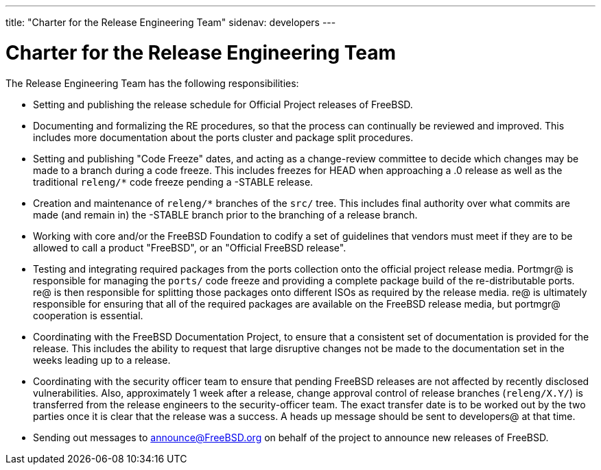 ---
title: "Charter for the Release Engineering Team"
sidenav: developers
---

= Charter for the Release Engineering Team

The Release Engineering Team has the following responsibilities:

* Setting and publishing the release schedule for Official Project releases of FreeBSD.
* Documenting and formalizing the RE procedures, so that the process can continually be reviewed and improved. This includes more documentation about the ports cluster and package split procedures.
* Setting and publishing "Code Freeze" dates, and acting as a change-review committee to decide which changes may be made to a branch during a code freeze. This includes freezes for HEAD when approaching a .0 release as well as the traditional `releng/*` code freeze pending a -STABLE release.
* Creation and maintenance of `releng/*` branches of the `src/` tree. This includes final authority over what commits are made (and remain in) the -STABLE branch prior to the branching of a release branch.
* Working with core and/or the FreeBSD Foundation to codify a set of guidelines that vendors must meet if they are to be allowed to call a product "FreeBSD", or an "Official FreeBSD release".
* Testing and integrating required packages from the ports collection onto the official project release media. Portmgr@ is responsible for managing the `ports/` code freeze and providing a complete package build of the re-distributable ports. re@ is then responsible for splitting those packages onto different ISOs as required by the release media. re@ is ultimately responsible for ensuring that all of the required packages are available on the FreeBSD release media, but portmgr@ cooperation is essential.
* Coordinating with the FreeBSD Documentation Project, to ensure that a consistent set of documentation is provided for the release. This includes the ability to request that large disruptive changes not be made to the documentation set in the weeks leading up to a release.
* Coordinating with the security officer team to ensure that pending FreeBSD releases are not affected by recently disclosed vulnerabilities. Also, approximately 1 week after a release, change approval control of release branches (`releng/X.Y/`) is transferred from the release engineers to the security-officer team. The exact transfer date is to be worked out by the two parties once it is clear that the release was a success. A heads up message should be sent to developers@ at that time.
* Sending out messages to announce@FreeBSD.org on behalf of the project to announce new releases of FreeBSD.
